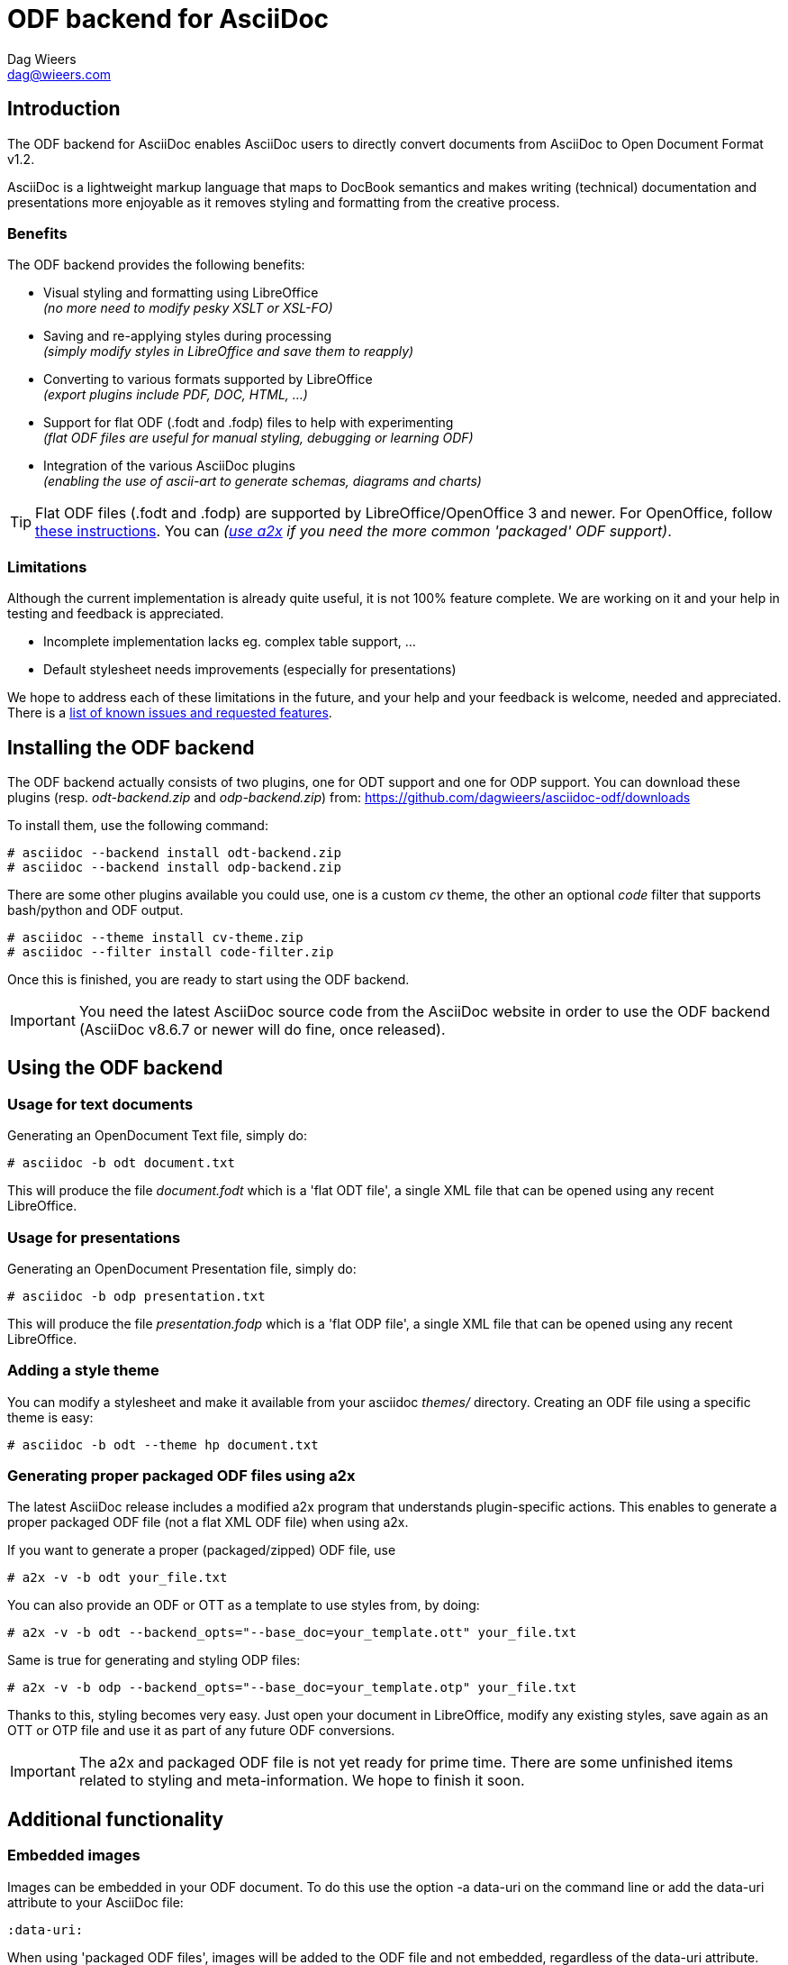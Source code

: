 = ODF backend for AsciiDoc
:author: Dag Wieers
:email: dag@wieers.com

== Introduction

The ODF backend for AsciiDoc enables AsciiDoc users to directly convert
documents from AsciiDoc to Open Document Format v1.2.

AsciiDoc is a lightweight markup language that maps to DocBook semantics
and makes writing (technical) documentation and presentations more
enjoyable as it removes styling and formatting from the creative process.


=== Benefits
The ODF backend provides the following benefits:

 - Visual styling and formatting using LibreOffice +
   _(no more need to modify pesky XSLT or XSL-FO)_

 - Saving and re-applying styles during processing +
   _(simply modify styles in LibreOffice and save them to reapply)_

 - Converting to various formats supported by LibreOffice +
   _(export plugins include PDF, DOC, HTML, ...)_

 - Support for flat ODF (+.fodt+ and +.fodp+) files to help with experimenting +
   _(flat ODF files are useful for manual styling, debugging or learning ODF)_

 - Integration of the various AsciiDoc plugins +
   _(enabling the use of ascii-art to generate schemas, diagrams and charts)_


[TIP]
Flat ODF files (+.fodt+ and +.fodp+) are supported by LibreOffice/OpenOffice
3 and newer. For OpenOffice, follow
http://user.services.openoffice.org/en/forum/viewtopic.php?f=47&t=44216[these instructions].
You can _(<<a2x,use a2x>> if you need the more common 'packaged' ODF support)_.


=== Limitations
Although the current implementation is already quite useful, it is not
100% feature complete. We are working on it and your help in testing and
feedback is appreciated.

 - Incomplete implementation lacks eg. complex table support, ...

 - Default stylesheet needs improvements (especially for presentations)

We hope to address each of these limitations in the future, and your help
and your feedback is welcome, needed and appreciated. There is a
https://github.com/dagwieers/asciidoc-odf/issues[list of known issues and requested features].


== Installing the ODF backend
The ODF backend actually consists of two plugins, one for ODT support and
one for ODP support. You can download these plugins (resp. _odt-backend.zip_
and _odp-backend.zip_) from: https://github.com/dagwieers/asciidoc-odf/downloads

To install them, use the following command:

    # asciidoc --backend install odt-backend.zip
    # asciidoc --backend install odp-backend.zip

There are some other plugins available you could use, one is a custom _cv_
theme, the other an optional _code_ filter that supports bash/python and
ODF output.

    # asciidoc --theme install cv-theme.zip
    # asciidoc --filter install code-filter.zip

Once this is finished, you are ready to start using the ODF backend.

[IMPORTANT]
You need the latest AsciiDoc source code from the AsciiDoc website in order
to use the ODF backend (AsciiDoc v8.6.7 or newer will do fine, once released).


== Using the ODF backend
=== Usage for text documents
Generating an OpenDocument Text file, simply do:

    # asciidoc -b odt document.txt

This will produce the file _document.fodt_ which is a 'flat ODT file',
a single XML file that can be opened using any recent LibreOffice.


=== Usage for presentations
Generating an OpenDocument Presentation file, simply do:

    # asciidoc -b odp presentation.txt

This will produce the file _presentation.fodp_ which is a 'flat ODP file',
a single XML file that can be opened using any recent LibreOffice.


=== Adding a style theme
You can modify a stylesheet and make it available from your asciidoc _themes/_
directory. Creating an ODF file using a specific theme is easy:

    # asciidoc -b odt --theme hp document.txt


[[a2x]]
=== Generating proper packaged ODF files using a2x
The latest AsciiDoc release includes a modified +a2x+ program that understands
plugin-specific actions. This enables to generate a proper packaged ODF file
(not a flat XML ODF file) when using +a2x+.

If you want to generate a proper (packaged/zipped) ODF file, use

    # a2x -v -b odt your_file.txt

You can also provide an ODF or OTT as a template to use styles from, by doing:

    # a2x -v -b odt --backend_opts="--base_doc=your_template.ott" your_file.txt

Same is true for generating and styling ODP files:

    # a2x -v -b odp --backend_opts="--base_doc=your_template.otp" your_file.txt

Thanks to this, styling becomes very easy. Just open your document in
LibreOffice, modify any existing styles, save again as an OTT or OTP file
and use it as part of any future ODF conversions.

[IMPORTANT]
The +a2x+ and packaged ODF file is not yet ready for prime time. There are some
unfinished items related to styling and meta-information. We hope to finish
it soon.


== Additional functionality
=== Embedded images
Images can be embedded in your ODF document. To do this use the option
+-a data-uri+ on the command line or add the +data-uri+ attribute to your
AsciiDoc file:

    :data-uri:

When using 'packaged ODF files', images will be added to the ODF file and
not embedded, regardless of the +data-uri+ attribute.


=== Admonition icon support
If you use admonitions in your documents, please use the options
+-a icons -a iconsdir=/usr/share/asciidoc/images/icons+ on the
command line or add those attributes in your AsciiDoc file:

    :icons:
    :iconsdir: /usr/share/asciidoc/images/icons


=== Numbered titles
If you like titles to be numbered, please use the option +-a numbered+ on
the command line or add the +numbered+ attribute to your AsciiDoc file:

    :numbered:

[NOTE]
The current implementation adds title numbers always. Since numbering
chapters/sections is part of the stylesheet in ODF, it is complex to make
this a configurable option. Modify the stylesheet if you like to customize
this behaviour.


=== Table of Contents support
The ODF backend has Table of Contents support if you use the option
+-a toc+ on the command line or add the +toc+ attribute to your AsciiDoc
file:

    :toc:

The TOC depth can be specified using the option +-a toclevels=2+ on the
command line or add the +toclevels+ attribute to your AsciiDoc file:

    :toclevels: 2

[NOTE]
The ODF backend does not stuff the Table of Contents, but only adds the
necessary pieces to the ODF file so that LibreOffice can update it. However
we also included an event-handler so that when opened the Table of Contents
will automatically be updated. This also means that on opening the file
the first time, it will automatically be flagged as modified.


=== Using themes (or custom stylesheets)
The ODF backend can uses themes, which means that it can use alternative
stylesheets. Currently the curriculum-vitae example uses its own (basic)
theme as an example of how this is supposed to work. To select a theme
you can use the option +-a theme=cv+ on the command line or add the
+theme+ attribute to your AsciiDoc file:

    :theme: cv

This project also provides <<a2x,an adapted a2x>> to automatically merge
the existing styles from an +.odt+ or +.ott+ file, so that one can save the
modified work from LibreOffice and use the styles from that document
as the input for future documents.

We think this is easier for end-users than extracting the styles
and putting it into themes, but both methods are available.


=== Source code highlighting
We contributed ODF output support for the GNU source-highlight project,
as a result you can now have proper syntax highlighting in source output
in all your documents by using +[source]+ blocks.

----
[source,python]
#!/usr/bin/python
import os
print os.name
----

[IMPORTANT]
Make sure you have at least GNU source-highlight 3.1.6 installed !

And alternative (more simple) syntax highlighting is provided as part of the
_code_ filter provided in the download section.


=== Diagram filter support
One of the advantages of AsciiDoc is the choice of filters available,
especially for creating diagrams, graphs or charts plenty of options
are at your disposal: aafigure, ditaa, graphviz, mscgen, plantuml, ...

These plugins take input and create graphics to illustrate your point
better. We have provided some examples in the source tree, but this
would be the source block for a +ditaa+ graph describing the ODF
backend for asciidoc, in pure ascii-art:

.Example ditaa diagram
["ditaa",scaling="4",width="125mm",height="50mm",align="center"]
----
                                                     +------+
                          +--------+              +->|ODF{d}|
                       +->|Flat ODF|-+            |  +------+
+--------+  +--------+ |  |     {d}| | +-------+  +->|PDF{d}|
|Plain   |--+asciidoc+-+  +--------+ +-+unoconv+--+  +------+
|Text {d}|  |    c789|    | ODF{io}| | |   c789|  +->|DOC{d}|
+--------+  +--------+    |Template|-+ +---*---+  |  +------+
                          +--------+       |      +->|PPT{d}|
                                     +-----*-----+   +------+
                                     |libreoffice|
                                     |       c897|
                                     +-----------+
----


=== Comment support
AsciiDoc has the functionality to make (inline) comments show in the output,
the ODF backend also provides this functionality. When you use the
+-a showcomments+ option on the command line or add the +showcomments+
attribute to your AsciiDoc file, like:

    :showcomments:

the ODF backend will add the comments to the output _marked in yellow_.

However, if you like to also have comment blocks displayed in the output,
you can use the 'comment' style comment blocks:

[listing]
....
[comment]
/////////////////////////////////////////////////////////
This is a multi-line comment that is enabled in normal
output when using the showcomments attribute.
/////////////////////////////////////////////////////////
....


=== Annotation support
The ODF backend has support for 'annotation' style comment blocks, these
special blocks will result in proper ODF annotations, including owner
and timestamp if provided.

Adding an annotation block is done using the following syntax:

[listing]
....
[annotation,dag,2011-12-03]
/////////////////////////////////////////////////////////
FIXME:
Insert the various features from the Release Notes
include the information from the presentations
/////////////////////////////////////////////////////////
....

[NOTE]
Annotations are always added to the ODF output but will not be
printed, and might be removed depending on the converted document
format (e.g. to PDF). If you don't want annotations in your
ODF output, use the +hideannotations+ attribute.


=== Columns support
In some cases (e.g. very long lists, or booklets) one may wish to
provide information in columns on a page so that page estate is
better utilized. The ODF backend makes this possible by adding
a 'cols' attribute for sections. You can create a two-columns
section, by doing:

[listing]
....
[cols=2]
== Section title
Text-body will be put in columns.

=== Section subtitle
Everything, including subsections !
....

You can also make blocks of text use columns, but this cannot include
section titles (or subsections):

[listing]
....
[cols=3]
--
Continued text flow inside 3 columns.

.Even a list is possible
 - One
 - Beta
 - Charlie
--
....

And even paragraphs can consist of columns, if you set the cols attribute
on a paragraph:

[listing]
....
[cols=2]
A very long paragraph that can make use of columns...
....

[NOTE]
If you plan to include subsections in your columns, you have to use this first
construction.


=== Generating books with covers
If you want to generate a book, use the option +-d book+ or add the
+doctype+ attribute to your AsciiDoc file:

    :doctype: book

The +book+ doctype will create a cover with title, author and date/version
information. Depending on the theme this can be influenced and adapted to
your needs. The Table-of-Contents and Preamble are put on dedicated pages
as well.

The attributes used on the cover page are: +author+, +date+ and +version+

By default if you generate a cover, AsciiDoc will look for the file
+<theme>-cover.png+ in your +<theme>+ theme directory and add it to
the cover. The stylesheet defines the dimensions and where the cover
image is placed.

[TIP]
It is also possible to change the stylesheet to have chapters starting on
new pages, make it start on even pages, have different headers and footers
on odd/even pages and more...

We may change this functionality in the future to make more advanced
cover-pages possible. Development in this area depends on the wishes
and the abstractions possible.


== Development
You can find the latest version of this AsciiDoc backend at
http://github.com/dagwieers/asciidoc-odf[]

You can help improve the backend by looking for missing/non-working
functionality and implementing/fixing it in the _odt.conf_ file.
Using LibreOffice and saving your tests, and inspecting how LibreOffice
does something helps to understand what is needed for the backend.

If you start off using a flat ODF file, LibreOffice will use flat
ODF files as well, so the turn-around time in debugging/development
is quite fast.

Any issues or feedback can be communicated using the Github web interface.
A list of known issues and requested features are available from:
https://github.com/dagwieers/asciidoc-odf/issues[]


== Debugging
Things can always be improved, if you are stuck with an issue or you just
want to help out with this project, *rejoice* because below you will find
some hints on how to debug and fix your issue !

NOTE: Please contribute any improvements to the styles or ODT definition so
that other people can enjoy your fixes !


=== Missing text/section in LibreOffice
If some text/section is missing in LibreOffice, you can debug the ODF file
by generating a Flat ODF (+.fodt+) file and opening it with an editor. Look if
the text is part of the file.


=== Fails to open in LibreOffice
If the ODF file fails to open in LibreOffice, you can perform a syntax-check
of the generated Flat ODF (+.fodt+) using one of the following command:

    # jing -i OpenDocument-v1.2-os-schema.rng document.fodt
    # xmllint --noout --relaxng OpenDocument-v1.2-os-schema.rng document.fodt

If this outputs an error, it means the ODF file does not conform the schema.

[IMPORTANT]
A bug in xmllint that was recently fixed may cause errors not related to ODF
output. Make sure that your xmllint ships with the following fix:
https://bugzilla.redhat.com/show_bug.cgi?id=752393[Bug 752393 - Unimplemented block at relaxng.c:8948]

When debugging the generated flat XML ODF file, it can help to look at the schema
to understand what's wrong. Information about the RelaxNG schema is available from:
http://relaxng.org/#tutorials


=== Styles look incorrect
If the output looks different to what you expect, you can modify the styles
inside LibreOffice, write it out to a Flat ODF file and compare the created
style with the original. You can then change either the _odt.conf_ or the
_asciidoc.odt.styles_ so that the output conforms to what LibreOffice produces.


== Further Reading
A few documents explain the ODF specification, the file format and the
syntax:

 - http://docs.oasis-open.org/office/v1.2/OpenDocument-v1.2-part1.pdf[Open Document Format v1.2 schema]
 - http://books.evc-cit.info/oobook/book.html[OpenOffice.org XML Essentials]
 - http://xml.openoffice.org/general.html[OpenOffice.org XML File Format]
 - http://en.wikipedia.org/wiki/OpenDocument_technical_specification[Wikipedia: OpenDocument technical specification]

And about using Open Source toolchains for publishing:

 - http://www.dmncommunications.com/presentations/Content_with_OSS_notes.pdf[Creating Quality Content with Open Source Tools]
 - http://www.stevestreeting.com/2010/03/07/building-a-new-technical-documentation-tool-chain/[Building a new technical documentation tool chain]
 - http://blog.rainwebs.net/2010/02/25/how-to-create-handsome-pdf-documents-without-frustration/[How to Create Handsome PDF Documents Without Frustration]

// vim: set syntax=asciidoc:
